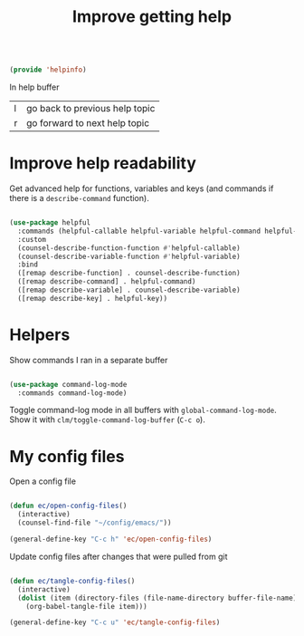 #+TITLE: Improve getting help
#+PROPERTY: header-args:emacs-lisp :tangle ~/.emacs.d/lisp/helpinfo.el

#+begin_src emacs-lisp
  
  (provide 'helpinfo)
  
#+end_src

In help buffer

| l | go back to previous help topic |
| r | go forward to next help topic  |

* Improve help readability

Get advanced help for functions, variables and keys (and commands if there is a ~describe-command~ function).

#+begin_src emacs-lisp
  
  (use-package helpful
    :commands (helpful-callable helpful-variable helpful-command helpful-key)
    :custom
    (counsel-describe-function-function #'helpful-callable)
    (counsel-describe-variable-function #'helpful-variable)
    :bind
    ([remap describe-function] . counsel-describe-function)
    ([remap describe-command] . helpful-command)
    ([remap describe-variable] . counsel-describe-variable)
    ([remap describe-key] . helpful-key))
  
#+end_src

* Helpers

Show commands I ran in a separate buffer

#+begin_src emacs-lisp
  
  (use-package command-log-mode
    :commands command-log-mode)
  
#+end_src

Toggle command-log mode in all buffers with ~global-command-log-mode~. Show it with ~clm/toggle-command-log-buffer~ (~C-c o~).

* My config files

Open a config file
#+begin_src emacs-lisp
  
  (defun ec/open-config-files()
    (interactive)
    (counsel-find-file "~/config/emacs/"))
  
  (general-define-key "C-c h" 'ec/open-config-files)
  
#+end_src

Update config files after changes that were pulled from git
#+begin_src emacs-lisp
  
  (defun ec/tangle-config-files()
    (interactive)
    (dolist (item (directory-files (file-name-directory buffer-file-name) t "^[a-z].*\.org$"))
      (org-babel-tangle-file item)))
  
  (general-define-key "C-c u" 'ec/tangle-config-files)
  
#+end_src

